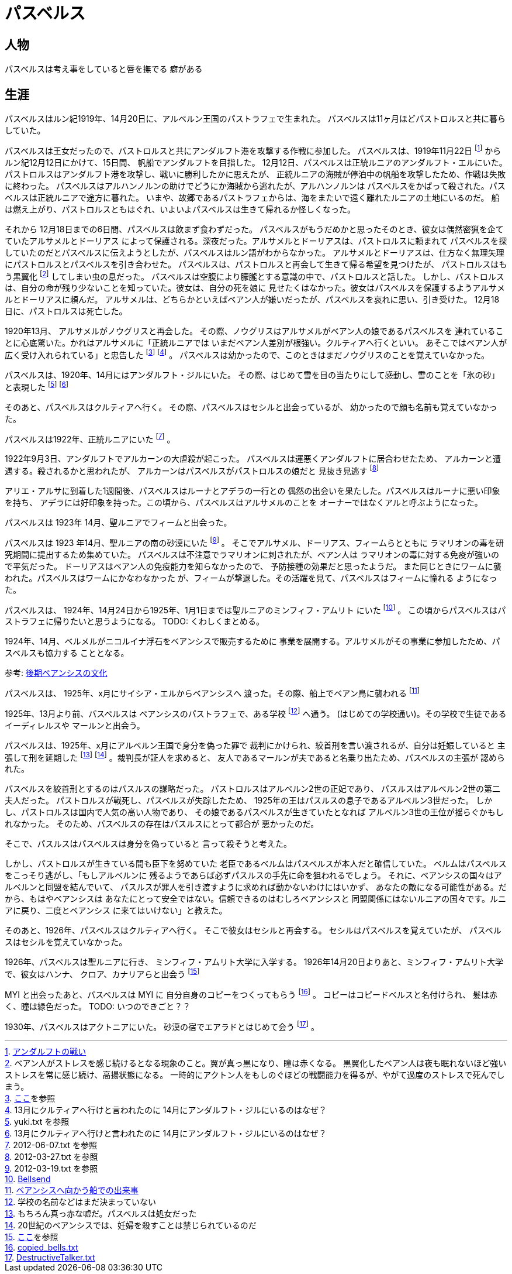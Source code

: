 = パスベルス

== 人物

パスベルスは考え事をしていると唇を撫でる
癖がある

== 生涯

パスベルスはルン紀1919年、14月20日に、アルベルン王国のパストラフェで生まれた。
パスベルスは11ヶ月ほどパストロルスと共に暮らしていた。

パスベルスは王女だったので、パストロルスと共にアンダルフト港を攻撃する作戦に参加した。
パスベルスは、1919年11月22日
footnote:[https://github.com/pasberth/paslands/blob/master/source/rp/history/2nd_three_war.rst#%E3%82%A2%E3%83%B3%E3%83%80%E3%83%AB%E3%83%95%E3%83%88%E3%81%AE%E6%88%A6%E3%81%84[アンダルフトの戦い]]
からルン紀12月12日にかけて、15日間、
帆船でアンダルフトを目指した。 12月12日、パスベルスは正統ルニアのアンダルフト・エルにいた。
パストロルスはアンダルフト港を攻撃し、戦いに勝利したかに思えたが、
正統ルニアの海賊が停泊中の帆船を攻撃したため、作戦は失敗に終わった。
パスベルスはアルハンノルンの助けでどうにか海賊から逃れたが、アルハンノルンは
パスベルスをかばって殺された。パスベルスは正統ルニアで途方に暮れた。
いまや、故郷であるパストラフェからは、海をまたいで遠く離れたルニアの土地にいるのだ。
船は燃え上がり、パストロルスともはぐれ、いよいよパスベルスは生きて帰れるか怪しくなった。

それから 12月18日までの6日間、パスベルスは飲まず食わずだった。
パスベルスがもうだめかと思ったそのとき、彼女は偶然密猟を企てていたアルサメルとドーリアス
によって保護される。深夜だった。アルサメルとドーリアスは、パストロルスに頼まれて
パスベルスを探していたのだとパスベルスに伝えようとしたが、パスベルスはルン語がわからなかった。
アルサメルとドーリアスは、仕方なく無理矢理にパストロルスとパスベルスを引き合わせた。
パスベルスは、パストロルスと再会して生きて帰る希望を見つけたが、
パストロルスはもう黒翼化
footnote:[ベアン人がストレスを感じ続けるとなる現象のこと。翼が真っ黒になり、瞳は赤くなる。
黒翼化したベアン人は夜も眠れないほど強いストレスを常に感じ続け、高揚状態になる。
一時的にアクトン人をもしのぐほどの戦闘能力を得るが、やがて過度のストレスで死んでしまう。]
してしまい虫の息だった。
パスベルスは空腹により朦朧とする意識の中で、パストロルスと話した。
しかし、パストロルスは、自分の命が残り少ないことを知っていた。彼女は、自分の死を娘に
見せたくはなかった。彼女はパスベルスを保護するようアルサメルとドーリアスに頼んだ。
アルサメルは、どちらかといえばベアン人が嫌いだったが、パスベルスを哀れに思い、引き受けた。
12月18日に、パストロルスは死亡した。

1920年13月、 アルサメルがノウグリスと再会した。
その際、ノウグリスはアルサメルがベアン人の娘であるパスベルスを
連れていることに心底驚いた。かれはアルサメルに「正統ルニアでは
いまだベアン人差別が根強い。クルティアへ行くといい。
あそこではベアン人が広く受け入れられている」と忠告した
footnote:[https://gist.github.com/pasberth/3b77fc82bcf5a95fdbfe[ここ]を参照]
footnote:[13月にクルティアへ行けと言われたのに 14月にアンダルフト・ジルにいるのはなぜ？] 。
パスベルスは幼かったので、このときはまだノウグリスのことを覚えていなかった。

パスベルスは、1920年、14月にはアンダルフト・ジルにいた。
その際、はじめて雪を目の当たりにして感動し、雪のことを「氷の砂」と表現した
footnote:[yuki.txt を参照]
footnote:[13月にクルティアへ行けと言われたのに 14月にアンダルフト・ジルにいるのはなぜ？]

そのあと、パスベルスはクルティアへ行く。
その際、パスベルスはセシルと出会っているが、
幼かったので顔も名前も覚えていなかった。



パスベルスは1922年、正統ルニアにいた footnote:[2012-06-07.txt を参照] 。

1922年9月3日、アンダルフトでアルカーンの大虐殺が起こった。
パスベルスは運悪くアンダルフトに居合わせたため、
アルカーンと遭遇する。殺されるかと思われたが、
アルカーンはパスベルスがパストロルスの娘だと
見抜き見逃す footnote:[2012-03-27.txt を参照]

アリエ・アルサに到着した1週間後、パスベルスはルーナとアデラの一行との
偶然の出会いを果たした。パスベルスはルーナに悪い印象を持ち、
アデラには好印象を持った。この頃から、パスベルスはアルサメルのことを
オーナーではなくアルと呼ぶようになった。


パスベルスは 1923年 14月、聖ルニアでフィームと出会った。

パスベルスは 1923 年14月、聖ルニアの南の砂漠にいた
footnote:[2012-03-19.txt を参照] 。
そこでアルサメル、ドーリアス、フィームらとともに
ラマリオンの毒を研究期間に提出するため集めていた。
パスベルスは不注意でラマリオンに刺されたが、ベアン人は
ラマリオンの毒に対する免疫が強いので平気だった。
ドーリアスはベアン人の免疫能力を知らなかったので、
予防接種の効果だと思ったようだ。
また同じときにワームに襲われた。パスベルスはワームにかなわなかった
が、フィームが撃退した。その活躍を見て、パスベルスはフィームに憧れる
ようになった。

パスベルスは、 1924年、14月24日から1925年、1月1日までは聖ルニアのミンフィフ・アムリト
にいた footnote:[https://github.com/pasberth/Bellsend[Bellsend]] 。
この頃からパスベルスはパストラフェに帰りたいと思うようになる。
TODO: くわしくまとめる。

1924年、14月、ベルメルがニコルイナ浮石をベアンシスで販売するために
事業を展開する。アルサメルがその事業に参加したため、パスベルスも協力する
こととなる。

参考: https://github.com/pasberth/paslands/blob/master/source/rp/cultures/late_beancis.rst[後期ベアンシスの文化]

パスベルスは、 1925年、x月にサイシア・エルからベアンシスへ
渡った。その際、船上でベアン鳥に襲われる
footnote:[https://gist.github.com/pasberth/7510459056176713dbb9[ベアンシスへ向かう船での出来事]]

1925年、13月より前、パスベルスは
ベアンシスのパストラフェで、ある学校
footnote:[学校の名前などはまだ決まっていない] へ通う。
(はじめての学校通い)。その学校で生徒であるイーディレルスや
マールンと出会う。

パスベルスは、1925年、x月にアルベルン王国で身分を偽った罪で
裁判にかけられ、絞首刑を言い渡されるが、自分は妊娠していると
主張して刑を延期した
footnote:[もちろん真っ赤な嘘だ。パスベルスは処女だった]
footnote:[20世紀のベアンシスでは、妊婦を殺すことは禁じられているのだ] 。裁判長が証人を求めると、
友人であるマールンが夫であると名乗り出たため、パスベルスの主張が
認められた。

パスベルスを絞首刑とするのはパスルスの謀略だった。
パストロルスはアルベルン2世の正妃であり、
パスルスはアルベルン2世の第二夫人だった。
パストロルスが戦死し、パスベルスが失踪したため、
1925年の王はパスルスの息子であるアルベルン3世だった。
しかし、パストロルスは国内で人気の高い人物であり、
その娘であるパスベルスが生きていたとなれば
アルベルン3世の王位が揺らぐかもしれなかった。
そのため、パスベルスの存在はパスルスにとって都合が
悪かったのだ。

そこで、パスルスはパスベルスは身分を偽っていると
言って殺そうと考えた。

しかし、パストロルスが生きている間も臣下を努めていた
老臣であるベルムはパスベルスが本人だと確信していた。
ベルムはパスベルスをこっそり逃がし、「もしアルベルンに
残るようであらば必ずパスルスの手先に命を狙われるでしょう。
それに、ベアンシスの国々はアルベルンと同盟を結んでいて、
パスルスが罪人を引き渡すように求めれば動かないわけにはいかず、
あなたの敵になる可能性がある。だから、もはやベアンシスは
あなたにとって安全ではない。信頼できるのはむしろベアンシスと
同盟関係にはないルニアの国々です。ルニアに戻り、二度とベアンシス
に来てはいけない」と教えた。

そのあと、1926年、パスベルスはクルティアへ行く。
そこで彼女はセシルと再会する。
セシルはパスベルスを覚えていたが、
パスベルスはセシルを覚えていなかった。

1926年、パスベルスは聖ルニアに行き、
ミンフィフ・アムリト大学に入学する。
1926年14月20日よりあと、ミンフィフ・アムリト大学で、彼女はハンナ、
クロア、カナリアらと出会う
footnote:[https://gist.github.com/pasberth/3b77fc82bcf5a95fdbfe[ここ]を参照]






MYI と出会ったあと、パスベルスは MYI に
自分自身のコピーをつくってもらう
footnote:[https://gist.github.com/pasberth/4501553[copied_bells.txt]] 。
コピーはコピードベルスと名付けられ、
髪は赤く、瞳は緑色だった。
TODO: いつのできごと？？

1930年、パスベルスはアクトニアにいた。
砂漠の宿でエアラドとはじめて会う
footnote:[https://gist.github.com/pasberth/4418469[DestructiveTalker.txt]] 。
